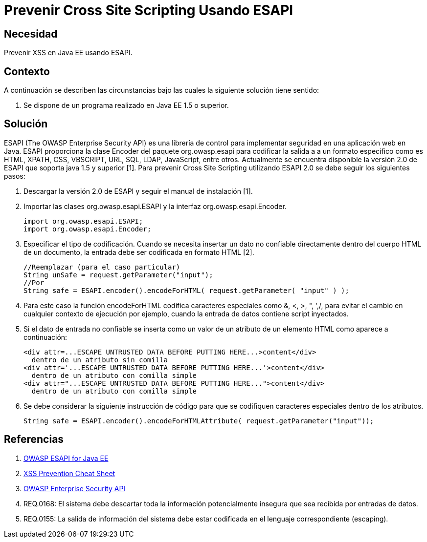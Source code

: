 :slug: kb/java/prevenir-xss-esapi/
:eth: no
:category: java
:description: TODO
:keywords: TODO
:kb: yes

= Prevenir Cross Site Scripting Usando ESAPI

== Necesidad

Prevenir XSS en Java EE usando ESAPI.

== Contexto

A continuación se describen las circunstancias bajo las cuales la siguiente 
solución tiene sentido:

. Se dispone de un programa realizado en Java EE 1.5 o superior.

== Solución

ESAPI (The OWASP Enterprise Security API) es una librería de control para 
implementar seguridad en una aplicación web en Java. ESAPI proporciona la clase 
Encoder del paquete org.owasp.esapi para codificar la salida a a un formato 
especifico como es HTML, XPATH, CSS, VBSCRIPT, URL, SQL, LDAP, JavaScript, 
entre otros. Actualmente se encuentra disponible la versión 2.0 de ESAPI que 
soporta java 1.5 y superior [1]. Para prevenir Cross Site Scripting utilizando 
ESAPI 2.0 se debe seguir los siguientes pasos:

. Descargar la versión 2.0 de ESAPI y seguir el manual de instalación [1].

. Importar las clases org.owasp.esapi.ESAPI y la interfaz 
org.owasp.esapi.Encoder.
+
[source, java, linenums]
----
import org.owasp.esapi.ESAPI;
import org.owasp.esapi.Encoder;
----

. Especificar el tipo de codificación. Cuando se necesita insertar un dato no 
confiable directamente dentro del cuerpo HTML de un documento, la entrada debe 
ser codificada en formato HTML [2].
+
[source, java, linenums]
----
//Reemplazar (para el caso particular)
String unSafe = request.getParameter("input");
//Por
String safe = ESAPI.encoder().encodeForHTML( request.getParameter( "input" ) );
----

. Para este caso la función encodeForHTML codifica caracteres especiales como 
&, <, >, ", ',/, para evitar el cambio en cualquier contexto de ejecución por 
ejemplo, cuando la entrada de datos contiene script inyectados.

. Si el dato de entrada no confiable se inserta como un valor de un atributo de 
un elemento HTML como aparece a continuación:
+
[source, html, linenums]
----
<div attr=...ESCAPE UNTRUSTED DATA BEFORE PUTTING HERE...>content</div> 
  dentro de un atributo sin comilla
<div attr='...ESCAPE UNTRUSTED DATA BEFORE PUTTING HERE...'>content</div> 
  dentro de un atributo con comilla simple
<div attr="...ESCAPE UNTRUSTED DATA BEFORE PUTTING HERE...">content</div> 
  dentro de un atributo con comilla simple
----

. Se debe considerar la siguiente instrucción de código para que se codifiquen 
caracteres especiales dentro de los atributos.
+
[source, html, linenums]
----
String safe = ESAPI.encoder().encodeForHTMLAttribute( request.getParameter("input"));
----

== Referencias

. https://www.owasp.org/index.php/Category:OWASP_Enterprise_Security_API#tab=Java_EE[OWASP ESAPI for Java EE]
. https://www.owasp.org/index.php/XSS_(Cross_Site_Scripting)_Prevention_Cheat_Sheet[XSS Prevention Cheat Sheet]
. https://www.owasp.org/index.php/Category:OWASP_Enterprise_Security_API/es[OWASP Enterprise Security API]
. REQ.0168: El sistema debe descartar toda la información potencialmente 
insegura que sea recibida por entradas de datos.
. REQ.0155: La salida de información del sistema debe estar codificada en el 
lenguaje correspondiente (escaping).